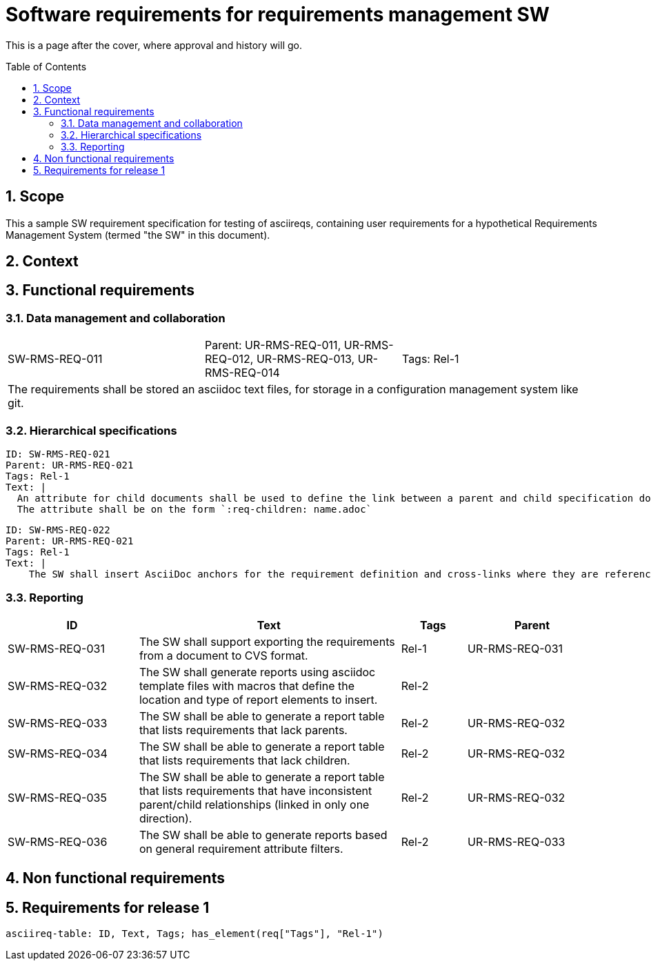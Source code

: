 = Software requirements for requirements management SW
:toc: macro
:toclevels: 4
:sectnums:
:sectnumlevels: 3
:disclosure: Internal
:req-prefix: SW-RMS-REQ-

This is a page after the cover, where approval and history will go.

<<<

toc::[]

== Scope

This a sample SW requirement specification for testing of asciireqs, containing user requirements for a hypothetical Requirements Management System (termed "the SW" in this document).

== Context

== Functional requirements

=== Data management and collaboration

[.req]
[cols="1,1,1"]
|===
|SW-RMS-REQ-011
|Parent: UR-RMS-REQ-011, UR-RMS-REQ-012, UR-RMS-REQ-013, UR-RMS-REQ-014
|Tags: Rel-1
3+|The requirements shall be stored an asciidoc text files, for storage in a configuration management system like git.
|===

=== Hierarchical specifications

[.reqy]
----
ID: SW-RMS-REQ-021
Parent: UR-RMS-REQ-021
Tags: Rel-1
Text: |
  An attribute for child documents shall be used to define the link between a parent and child specification document.
  The attribute shall be on the form `:req-children: name.adoc`
----

[.reqy]
----
ID: SW-RMS-REQ-022
Parent: UR-RMS-REQ-021
Tags: Rel-1
Text: |
    The SW shall insert AsciiDoc anchors for the requirement definition and cross-links where they are referenced
----

=== Reporting

[.reqs]
[cols="2,4,1,2"]
|===
|ID |Text |Tags |Parent

|SW-RMS-REQ-031
|The SW shall support exporting the requirements from a document to CVS format.
|Rel-1
|UR-RMS-REQ-031

|SW-RMS-REQ-032
|The SW shall generate reports using asciidoc template files with macros that define the location and type of report elements to insert.
|Rel-2
|

|SW-RMS-REQ-033
|The SW shall be able to generate a report table that lists requirements that lack parents.
|Rel-2
|UR-RMS-REQ-032

|SW-RMS-REQ-034
|The SW shall be able to generate a report table that lists requirements that lack children.
|Rel-2
|UR-RMS-REQ-032

|SW-RMS-REQ-035
|The SW shall be able to generate a report table that lists requirements that have inconsistent parent/child relationships (linked in only one direction).
|Rel-2
|UR-RMS-REQ-032

|SW-RMS-REQ-036
|The SW shall be able to generate reports based on general requirement attribute filters.
|Rel-2
|UR-RMS-REQ-033

|===

== Non functional requirements

== Requirements for release 1

`asciireq-table: ID, Text, Tags; has_element(req["Tags"], "Rel-1")`
